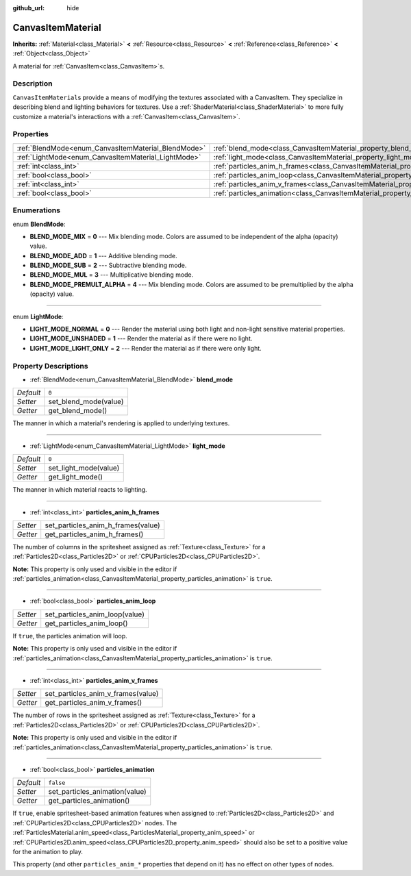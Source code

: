 :github_url: hide

.. Generated automatically by doc/tools/make_rst.py in Rebel Engine's source tree.
.. DO NOT EDIT THIS FILE, but the CanvasItemMaterial.xml source instead.
.. The source is found in doc/classes or modules/<name>/doc_classes.

.. _class_CanvasItemMaterial:

CanvasItemMaterial
==================

**Inherits:** :ref:`Material<class_Material>` **<** :ref:`Resource<class_Resource>` **<** :ref:`Reference<class_Reference>` **<** :ref:`Object<class_Object>`

A material for :ref:`CanvasItem<class_CanvasItem>`\ s.

Description
-----------

``CanvasItemMaterial``\ s provide a means of modifying the textures associated with a CanvasItem. They specialize in describing blend and lighting behaviors for textures. Use a :ref:`ShaderMaterial<class_ShaderMaterial>` to more fully customize a material's interactions with a :ref:`CanvasItem<class_CanvasItem>`.

Properties
----------

+-----------------------------------------------------+-------------------------------------------------------------------------------------------+-----------+
| :ref:`BlendMode<enum_CanvasItemMaterial_BlendMode>` | :ref:`blend_mode<class_CanvasItemMaterial_property_blend_mode>`                           | ``0``     |
+-----------------------------------------------------+-------------------------------------------------------------------------------------------+-----------+
| :ref:`LightMode<enum_CanvasItemMaterial_LightMode>` | :ref:`light_mode<class_CanvasItemMaterial_property_light_mode>`                           | ``0``     |
+-----------------------------------------------------+-------------------------------------------------------------------------------------------+-----------+
| :ref:`int<class_int>`                               | :ref:`particles_anim_h_frames<class_CanvasItemMaterial_property_particles_anim_h_frames>` |           |
+-----------------------------------------------------+-------------------------------------------------------------------------------------------+-----------+
| :ref:`bool<class_bool>`                             | :ref:`particles_anim_loop<class_CanvasItemMaterial_property_particles_anim_loop>`         |           |
+-----------------------------------------------------+-------------------------------------------------------------------------------------------+-----------+
| :ref:`int<class_int>`                               | :ref:`particles_anim_v_frames<class_CanvasItemMaterial_property_particles_anim_v_frames>` |           |
+-----------------------------------------------------+-------------------------------------------------------------------------------------------+-----------+
| :ref:`bool<class_bool>`                             | :ref:`particles_animation<class_CanvasItemMaterial_property_particles_animation>`         | ``false`` |
+-----------------------------------------------------+-------------------------------------------------------------------------------------------+-----------+

Enumerations
------------

.. _enum_CanvasItemMaterial_BlendMode:

.. _class_CanvasItemMaterial_constant_BLEND_MODE_MIX:

.. _class_CanvasItemMaterial_constant_BLEND_MODE_ADD:

.. _class_CanvasItemMaterial_constant_BLEND_MODE_SUB:

.. _class_CanvasItemMaterial_constant_BLEND_MODE_MUL:

.. _class_CanvasItemMaterial_constant_BLEND_MODE_PREMULT_ALPHA:

enum **BlendMode**:

- **BLEND_MODE_MIX** = **0** --- Mix blending mode. Colors are assumed to be independent of the alpha (opacity) value.

- **BLEND_MODE_ADD** = **1** --- Additive blending mode.

- **BLEND_MODE_SUB** = **2** --- Subtractive blending mode.

- **BLEND_MODE_MUL** = **3** --- Multiplicative blending mode.

- **BLEND_MODE_PREMULT_ALPHA** = **4** --- Mix blending mode. Colors are assumed to be premultiplied by the alpha (opacity) value.

----

.. _enum_CanvasItemMaterial_LightMode:

.. _class_CanvasItemMaterial_constant_LIGHT_MODE_NORMAL:

.. _class_CanvasItemMaterial_constant_LIGHT_MODE_UNSHADED:

.. _class_CanvasItemMaterial_constant_LIGHT_MODE_LIGHT_ONLY:

enum **LightMode**:

- **LIGHT_MODE_NORMAL** = **0** --- Render the material using both light and non-light sensitive material properties.

- **LIGHT_MODE_UNSHADED** = **1** --- Render the material as if there were no light.

- **LIGHT_MODE_LIGHT_ONLY** = **2** --- Render the material as if there were only light.

Property Descriptions
---------------------

.. _class_CanvasItemMaterial_property_blend_mode:

- :ref:`BlendMode<enum_CanvasItemMaterial_BlendMode>` **blend_mode**

+-----------+-----------------------+
| *Default* | ``0``                 |
+-----------+-----------------------+
| *Setter*  | set_blend_mode(value) |
+-----------+-----------------------+
| *Getter*  | get_blend_mode()      |
+-----------+-----------------------+

The manner in which a material's rendering is applied to underlying textures.

----

.. _class_CanvasItemMaterial_property_light_mode:

- :ref:`LightMode<enum_CanvasItemMaterial_LightMode>` **light_mode**

+-----------+-----------------------+
| *Default* | ``0``                 |
+-----------+-----------------------+
| *Setter*  | set_light_mode(value) |
+-----------+-----------------------+
| *Getter*  | get_light_mode()      |
+-----------+-----------------------+

The manner in which material reacts to lighting.

----

.. _class_CanvasItemMaterial_property_particles_anim_h_frames:

- :ref:`int<class_int>` **particles_anim_h_frames**

+----------+------------------------------------+
| *Setter* | set_particles_anim_h_frames(value) |
+----------+------------------------------------+
| *Getter* | get_particles_anim_h_frames()      |
+----------+------------------------------------+

The number of columns in the spritesheet assigned as :ref:`Texture<class_Texture>` for a :ref:`Particles2D<class_Particles2D>` or :ref:`CPUParticles2D<class_CPUParticles2D>`.

**Note:** This property is only used and visible in the editor if :ref:`particles_animation<class_CanvasItemMaterial_property_particles_animation>` is ``true``.

----

.. _class_CanvasItemMaterial_property_particles_anim_loop:

- :ref:`bool<class_bool>` **particles_anim_loop**

+----------+--------------------------------+
| *Setter* | set_particles_anim_loop(value) |
+----------+--------------------------------+
| *Getter* | get_particles_anim_loop()      |
+----------+--------------------------------+

If ``true``, the particles animation will loop.

**Note:** This property is only used and visible in the editor if :ref:`particles_animation<class_CanvasItemMaterial_property_particles_animation>` is ``true``.

----

.. _class_CanvasItemMaterial_property_particles_anim_v_frames:

- :ref:`int<class_int>` **particles_anim_v_frames**

+----------+------------------------------------+
| *Setter* | set_particles_anim_v_frames(value) |
+----------+------------------------------------+
| *Getter* | get_particles_anim_v_frames()      |
+----------+------------------------------------+

The number of rows in the spritesheet assigned as :ref:`Texture<class_Texture>` for a :ref:`Particles2D<class_Particles2D>` or :ref:`CPUParticles2D<class_CPUParticles2D>`.

**Note:** This property is only used and visible in the editor if :ref:`particles_animation<class_CanvasItemMaterial_property_particles_animation>` is ``true``.

----

.. _class_CanvasItemMaterial_property_particles_animation:

- :ref:`bool<class_bool>` **particles_animation**

+-----------+--------------------------------+
| *Default* | ``false``                      |
+-----------+--------------------------------+
| *Setter*  | set_particles_animation(value) |
+-----------+--------------------------------+
| *Getter*  | get_particles_animation()      |
+-----------+--------------------------------+

If ``true``, enable spritesheet-based animation features when assigned to :ref:`Particles2D<class_Particles2D>` and :ref:`CPUParticles2D<class_CPUParticles2D>` nodes. The :ref:`ParticlesMaterial.anim_speed<class_ParticlesMaterial_property_anim_speed>` or :ref:`CPUParticles2D.anim_speed<class_CPUParticles2D_property_anim_speed>` should also be set to a positive value for the animation to play.

This property (and other ``particles_anim_*`` properties that depend on it) has no effect on other types of nodes.

.. |virtual| replace:: :abbr:`virtual (This method should typically be overridden by the user to have any effect.)`
.. |const| replace:: :abbr:`const (This method has no side effects. It doesn't modify any of the instance's member variables.)`
.. |vararg| replace:: :abbr:`vararg (This method accepts any number of arguments after the ones described here.)`

